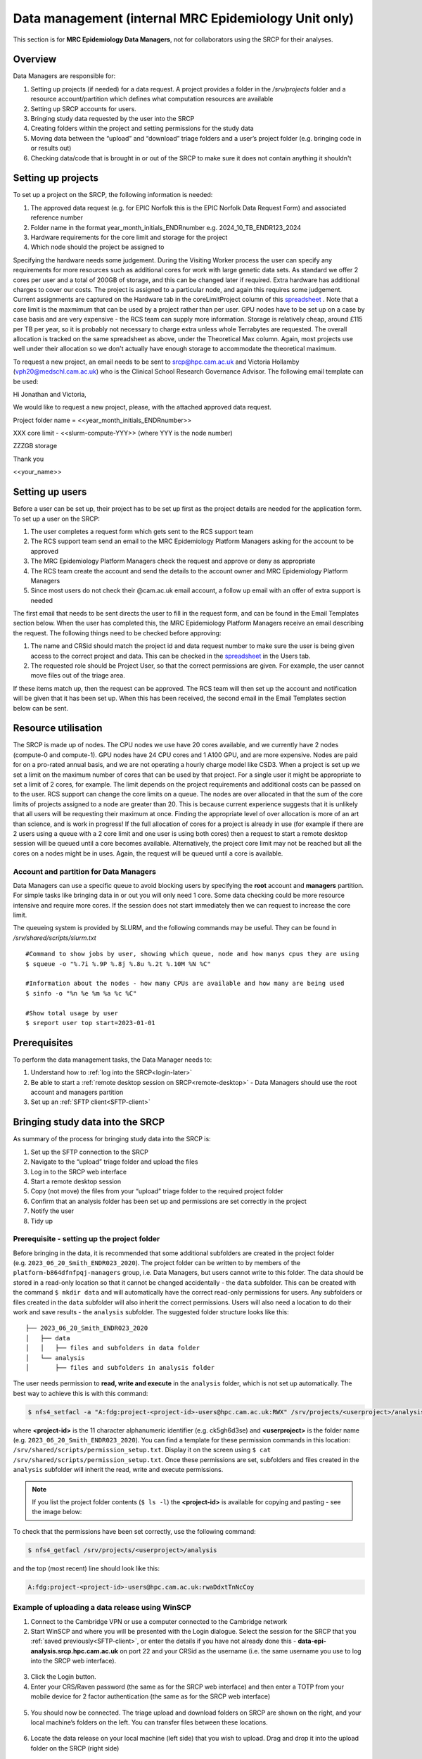 Data management (internal MRC Epidemiology Unit only)
=====================================================

This section is for **MRC Epidemiology Data Managers**, not for collaborators using the SRCP for their analyses.

Overview
--------

Data Managers are responsible for:

1. Setting up projects (if needed) for a data request. A project provides a folder in the `/srv/projects` folder and a resource account/partition which defines what computation resources are available
2. Setting up SRCP accounts for users.
3. Bringing study data requested by the user into the SRCP
4. Creating folders within the project and setting permissions for the study data
5. Moving data between the “upload” and “download” triage folders and a user’s project folder (e.g. bringing code in or results out)
6. Checking data/code that is brought in or out of the SRCP to make sure it does not contain anything it shouldn't

Setting up projects
-------------------
To set up a project on the SRCP, the following information is needed:

1. The approved data request (e.g. for EPIC Norfolk this is the EPIC Norfolk Data Request Form) and associated reference number
2. Folder name in the format year_month_initials_ENDRnumber e.g. 2024_10_TB_ENDR123_2024
3. Hardware requirements for the core limit and storage for the project
4. Which node should the project be assigned to

Specifying the hardware needs some judgement. During the Visiting Worker process the user can specify any requirements for more resources such as additional cores for work with large genetic data sets. As standard we offer 2 cores per user and a total of 200GB of storage, and this can be changed later if required. Extra hardware has additional charges to cover our costs. The project is assigned to a particular node, and again this requires some judgement. Current assignments are captured on the Hardware tab in the coreLimitProject column of this `spreadsheet <https://universityofcambridgecloud-my.sharepoint.com/:x:/r/personal/trpb2_cam_ac_uk/Documents/SRCP%20project%20and%20user%20information.xlsx?d=w1ecb80016e454672ad51ca7c566c6662&csf=1&web=1&e=mCANbP>`__ . Note that a core limit is the maxmimum that can be used by a project rather than per user. GPU nodes have to be set up on a case by case basis and are very expensive - the RCS team can supply more information. Storage is relatively cheap, around £115 per TB per year, so it is probably not necessary to charge extra unless whole Terrabytes are requested. The overall allocation is tracked on the same spreadsheet as above, under the Theoretical Max column. Again, most projects use well under their allocation so we don't actually have enough storage to accommodate the theoretical maximum.

To request a new project, an email needs to be sent to srcp@hpc.cam.ac.uk and Victoria Hollamby (vph20@medschl.cam.ac.uk) who is the Clinical School Research Governance Advisor. The following email template can be used:

Hi Jonathan and Victoria,

We would like to request a new project, please, with the attached approved data request.

Project folder name = <<year_month_initials_ENDRnumber>>

XXX core limit - <<slurm-compute-YYY>> (where YYY is the node number)

ZZZGB storage

Thank you

<<your_name>>

Setting up users
----------------
Before a user can be set up, their project has to be set up first as the project details are needed for the application form. To set up a user on the SRCP:

1. The user completes a request form which gets sent to the RCS support team
2. The RCS support team send an email to the MRC Epidemiology Platform Managers asking for the account to be approved
3. The MRC Epidemiology Platform Managers check the request and approve or deny as appropriate
4. The RCS team create the account and send the details to the account owner and MRC Epidemiology Platform Managers
5. Since most users do not check their @cam.ac.uk email account, a follow up email with an offer of extra support is needed

The first email that needs to be sent directs the user to fill in the request form, and can be found in the Email Templates section below. When the user has completed this, the MRC Epidemiology Platform Managers receive an email describing the request. The following things need to be checked before approving:

1. The name and CRSid should match the project id and data request number to make sure the user is being given access to the correct project and data. This can be checked in the `spreadsheet <https://universityofcambridgecloud-my.sharepoint.com/:x:/r/personal/trpb2_cam_ac_uk/Documents/SRCP%20project%20and%20user%20information.xlsx?d=w1ecb80016e454672ad51ca7c566c6662&csf=1&web=1&e=mCANbP>`__ in the Users tab.
2. The requested role should be Project User, so that the correct permissions are given. For example, the user cannot move files out of the triage area.

If these items match up, then the request can be approved. The RCS team will then set up the account and notification will be given that it has been set up. When this has been received, the second email in the Email Templates section below can be sent.

Resource utilisation
---------------------
The SRCP is made up of nodes. The CPU nodes we use have 20 cores available, and we currently have 2 nodes (compute-0 and compute-1). GPU nodes have 24 CPU cores and 1 A100 GPU, and are more expensive. Nodes are paid for on a pro-rated annual basis, and we are not operating a hourly charge model like CSD3. When a project is set up we set a limit on the maximum number of cores that can be used by that project. For a single user it might be appropriate to set a limit of 2 cores, for example. The limit depends on the project requirements and additional costs can be passed on to the user. RCS support can change the core limits on a queue. The nodes are over allocated in that the sum of the core limits of projects assigned to a node are greater than 20. This is because current experience suggests that it is unlikely that all users will be requesting their maximum at once. Finding the appropriate level of over allocation is more of an art than science, and is work in progress! If the full allocation of cores for a project is already in use (for example if there are 2 users using a queue with a 2 core limit and one user is using both cores) then a request to start a remote desktop session will be queued until a core becomes available. Alternatively, the project core limit may not be reached but all the cores on a nodes might be in uses. Again, the request will be queued until a core is available.

Account and partition for Data Managers
~~~~~~~~~~~~~~~~~~~~~~~~~~~~~~~~~~~~~~~

Data Managers can use a specific queue to avoid blocking users by specifying the **root** account and **managers** partition. For simple tasks like bringing data in or out you will only need 1 core. Some data checking could be more resource intensive and require more cores. If the session does not start immediately then we can request to increase the core limit.

The queueing system is provided by SLURM, and the following commands may be useful. They can be found in `/srv/shared/scripts/slurm.txt`

::

   #Command to show jobs by user, showing which queue, node and how manys cpus they are using
   $ squeue -o "%.7i %.9P %.8j %.8u %.2t %.10M %N %C"
   
   #Information about the nodes - how many CPUs are available and how many are being used
   $ sinfo -o "%n %e %m %a %c %C"
   
   #Show total usage by user
   $ sreport user top start=2023-01-01

Prerequisites
-------------

To perform the data management tasks, the Data Manager needs to:

1. Understand how to :ref:`log into the SRCP<login-later>`
2. Be able to start a :ref:`remote desktop session on SRCP<remote-desktop>` - Data Managers should use the root account and managers partition
3. Set up an :ref:`SFTP client<SFTP-client>`

Bringing study data into the SRCP
---------------------------------

As summary of the process for bringing study data into the SRCP is:

1. Set up the SFTP connection to the SRCP
2. Navigate to the “upload” triage folder and upload the files
3. Log in to the SRCP web interface
4. Start a remote desktop session
5. Copy (not move) the files from your “upload” triage folder to the required project folder
6. Confirm that an analysis folder has been set up and permissions are set correctly in the project
7. Notify the user
8. Tidy up

Prerequisite - setting up the project folder
~~~~~~~~~~~~~~~~~~~~~~~~~~~~~~~~~~~~~~~~~~~~

Before bringing in the data, it is recommended that some additional subfolders are created in the project folder (e.g. ``2023_06_20_Smith_ENDR023_2020``). The project folder can be written to by members of the ``platform-b864dfnfpqj-managers`` group, i.e. Data Managers, but users cannot write to this folder. The data should be stored in a read-only location so that it cannot be changed accidentally - the ``data`` subfolder. This can be created with the command ``$ mkdir data`` and will automatically have the correct read-only permissions for users. Any subfolders or files created in the ``data`` subfolder will also inherit the correct permissions. Users will also need a location to do their work and save results - the ``analysis`` subfolder. The suggested folder structure looks like this:

::

   ├── 2023_06_20_Smith_ENDR023_2020
   │   ├── data
   │   │   ├── files and subfolders in data folder
   │   └── analysis
   │       ├── files and subfolders in analysis folder


The user needs permission to **read, write and execute** in the ``analysis`` folder, which is not set up automatically. The best way to achieve this is with this command:

.. code-block:: console

   $ nfs4_setfacl -a "A:fdg:project-<project-id>-users@hpc.cam.ac.uk:RWX" /srv/projects/<userproject>/analysis

where **<project-id>** is the 11 character alphanumeric identifier (e.g. ck5gh6d3se) and **<userproject>** is the folder name (e.g. ``2023_06_20_Smith_ENDR023_2020``). You can find a template for these permission commands in this location: ``/srv/shared/scripts/permission_setup.txt``. Display it on the screen using ``$ cat /srv/shared/scripts/permission_setup.txt``. Once these permissions are set, subfolders and files created in the ``analysis`` subfolder will inherit the read, write and execute permissions.

.. note::
   If you list the project folder contents (``$ ls -l``) the **<project-id>** is available for copying and pasting - see the image below:

.. figure:: ../../images/project-id.png
   :scale: 70 %
   :alt: Finding a project ID

To check that the permissions have been set correctly, use the following command:

.. code-block:: console

   $ nfs4_getfacl /srv/projects/<userproject>/analysis

and the top (most recent) line should look like this:

.. code-block:: console

   A:fdg:project-<project-id>-users@hpc.cam.ac.uk:rwaDdxtTnNcCoy

Example of uploading a data release using WinSCP
~~~~~~~~~~~~~~~~~~~~~~~~~~~~~~~~~~~~~~~~~~~~~~~~

1.  Connect to the Cambridge VPN or use a computer connected to the Cambridge network

2.  Start WinSCP and where you will be presented with the Login dialogue. Select the session for the SRCP that you :ref:`saved previously<SFTP-client>`, or enter the details if you have not already done this - **data-epi-analysis.srcp.hpc.cam.ac.uk** on port 22 and your CRSid as the username (i.e. the same username you use to log into the SRCP web interface).

.. figure:: ../../images/winscp-prev-login.png
  :scale: 50 %
  :alt: WinSCP log in dialogue

3.  Click the Login button.

4.  Enter your CRS/Raven password (the same as for the SRCP web interface) and then enter a TOTP from your mobile device for 2 factor authentication (the same as for the SRCP web interface)

.. figure:: ../../images/winscp-totp.png
  :scale: 50 %
  :alt: WinSCP TOTP

5.  You should now be connected. The triage upload and download folders on SRCP are shown on the right, and your local machine’s folders on the left. You can transfer files between these locations.

.. figure:: ../../images/winscp-landing.png
  :scale: 50 %
  :alt: WinSCP landing

6.  Locate the data release on your local machine (left side) that you wish to upload. Drag and drop it into the upload folder on the SRCP (right side)

.. figure:: ../../images/winscp-upload.png
  :scale: 50 %
  :alt: WinSCP file upload

7.  Switch to a browser, log into the SRCP and :ref:`start a remote desktop session<remote-desktop>`, use the project ID that corresponds to the user whose data is being worked on

8.  Copy (not move) the data from your ``triage/<yourusername>/upload`` folder to the user’s project ``data`` subfolder:

    1. On the command line:

         .. code-block:: console

             $ cp /srv/data-manager/triage/<yourusername>/upload/<filename> /srv/projects/<userproject>/data

    2. Or from the file manager application (which works in a similar way to Windows File Explorer)

9.  If required, a ``7z`` archive can be unzipped:

      .. code-block:: console

         $ 7zG x myfile.7z

10. If the data are large and a copy is stored elsewhere, delete any copies of the data from your triage folder to save storage space.

Process for users wishing to bring files into the SRCP
------------------------------------------------------

Users may ask Data Managers to allow them to upload files to the SRCP. This might be to bring in extra data sets or bespoke code that they cannot download from the standard repositories available in the SRCP. If data are being brought in, checks should be made that the user has permission to use the data in this way.

A summary of the process for users wishing to bring supplementary data or code into the SRCP is:

1. The user connects to their “upload” triage folder using SFTP and uploads the files.
2. The user notifies a Data Manager (srcpdata@mrc-epid.cam.ac.uk) of the file names. These should be in the user’s “upload” triage folder - the user should have followed the steps for :ref:`uploading a file via STFP<SFTP-upload>`
3. The Data Manager copies the files to their “download” triage folder on the SRCP
4. The Data Manager connects to the SRCP via SFTP and downloads the files to their local machine.
5. The Data Manager inspects the files and confirms that they contain appropriate data/code (see more details in the example below)
6. On the SRCP, the Data Manager copies (not moves) the files from the user’s “upload” triage folder to the user’s project data folder and notifies the user.
7. The user uses the files that are now available in their project data folder (they may need to copy to their analysis folder to edit).
8. Tidy up

Example of enabling a user to bring files into the SRCP using WinSCP
~~~~~~~~~~~~~~~~~~~~~~~~~~~~~~~~~~~~~~~~~~~~~~~~~~~~~~~~~~~~~~~~

1. After receiving a request to make a user’s uploaded files available, you will need to download the files yourself to check them. The initial step is to copy the files from the user’s “upload” folder to your own “download” folder. Alternatively, you can take local copies on the SRCP and examine the files there.

2. If downloading the files, log into the SRCP and :ref:`start a remote desktop session<remote-desktop>`, use the project ID that corresponds to the user whose data is being worked on

3. Navigate to the user’s triage folder ``/srv/data-manager/triage/<username>/upload`` either on the command line or in File Manager

4. Copy the files from the user’s triage folder ``/srv/data-manager/triage/<username>/upload`` to your own download triage folder ``/srv/data-manager/triage/<yourusername>/download`` either on the command line or in File Manager. **OR** leave the files where they are and inspect them directly on the SRCP.

5. Start WinSCP and log in using the details :ref:`saved previously<SFTP-client>`. Navigate to your download folder and copy the files to a location accessible from your local machine.

.. figure:: ../../images/winscp-download.png
  :scale: 50 %
  :alt: WinSCRP file download

6. Inspect the files. **TO CONFIRM** If they contain data confirm that the user has permission to use it (because we don’t want to be seen to enable analyses on data that is not being used correctly). If they are Singularity containers (.sif), run a scanner on them (for example `Grype <https://github.com/anchore/grype>`__). A virus scanner can also be run on the files. Neural network models in .onnx format can be checked with `Netron <https://netron.app/>`__ - i.e. check that the model loads to confirm it is actually a model.

7. If the files are OK then on the SRCP, copy (not move) the files from the user’s “upload” triage folder to the user’s project data folder either on the command line or in File Manager. Notify the user that the files are ready for use.

8. (If the files are large then delete them from both your own and the user’s triage folder to save space? Or delete them from your local computer? Assume user has a back up on their local computer?)

Process for users wishing to take files off the SRCP
----------------------------------------------------

Users will ask Data Managers to allow them to download files from the SRCP. This is so that they can remove summary results for their research, not for removing data from the SRCP.

A summary of the process for users wishing to download files from SRCP is:

1. The user notifies a Data Manager (srcpdata@mrc-epid.cam.ac.uk) of the file names they wish to download and their location.
2. The Data Manager copies the files to their “download” triage folder on SRCP **OR** accesses the files directly on SRCP.
3. The Data Manager connects to SRCP via SFTP and downloads the files to their local machine **OR** accesses the files directly on SRCP.
4. The Data Manager inspects the files and confirms that they meet the Disclosure Control Rules:

   -  a description of what the file contains, how it was generated and its relevance to the research question is provided
   -  files should only contain aggregated, summary results
   -  results are clearly labelled
   -  files should not have any participant or sample IDs
   -  mask phenotype counts lower than 5 (e.g. if the results show 3 people have lung cancer, this should be masked)
And more details in the example below.
5. On SRCP, the Data Manager copies (not moves) the files to the user’s “download” triage folder and notifies the user. Check that the "read" permission is set for "everyone", otherwise the user won't be able to access the files.
6. The user connects to their “download” triage folder using SFTP and :ref:`downloads the files<SFTP-download>`

Example of enabling a user to download files from SRCP using WinSCP
~~~~~~~~~~~~~~~~~~~~~~~~~~~~~~~~~~~~~~~~~~~~~~~~~~~~~~~~~~~~~~~~~~~

1. After receiving a request from a user to make some of their files available for download, you will need to download the files yourself to check them. The initial step is to copy the files from the location specified by the user (e.g. the analysis subfolder in their project folder) to your own “download” folder. Alternatively, you can take local copies on SRCP and examine the files there.

2. If downloading the files, log into SRCP and :ref:`start a remote desktop session<remote-desktop>`, use the project ID that corresponds to the user whose data is being worked on

3. Navigate to the location specified by the user (e.g. the analysis subfolder in their project folder) either on the command line or in File Manager

4. Copy (not move) the files from the location specified by the user to your own download triage folder ``/srv/data-manager/triage/<yourusername>/download`` either on the command line or in File Manager.  **OR** leave the files where they are and inspect them directly on SRCP.

5. Start WinSCP and log in using the details :ref:`saved previously<SFTP-client>`. Navigate to your download folder and copy the files to a location accessible from your local machine. **OR** leave the files where they are and inspect them directly on SRCP.

.. figure:: ../../images/winscp-download.png
  :scale: 50 %
  :alt: WinSCRP file download

6. Inspect the files. The files need to be checked to ensure that they do not contain study data, only summary results. See point 4 above which describes some broad Disclosure Control Rules. More detailed guidance can be found `here <https://ukdataservice.ac.uk/app/uploads/thf_datareport_aw_web.pdf>`__. This guidance is very detailed, so a balance needs to be struck around what level of checking is needed. Neural network models in .onnx format can be checked with `Netron <https://netron.app/>`__ - i.e. check that the model loads to confirm it is actually a model.

.. note::
   If you want to inspect the files without removing them from SRCP, then you can use tools such as gedit (``$ gedit``), R and Python. For a visual check you might use gedit. In R or Python you could write a script to search for participant IDs or report discrepancies in columns of data (for example, look for a sudden change in the structure of the data that might suggest something hidden).

7. If the files are OK then on SRCP, copy (not move) the files from the the location specified by the user to the user’s “download” triage folder ``/srv/data-manager/triage/<yourusername>/download`` either on the command line or in File Manager. Check that the "read" permission is set for "everyone", otherwise the user won't be able to access the files. Notify the user that the files are ready for download.

8. (If the files are large then delete them from both your own and the user’s triage folder to save space?  Or delete them from your local computer? Confirm with the user that they have downloaded the files to their local computer?)

Examining items to be taken in or out
-------------------------------------

Files that are to be taken out from the system should be checked to ensure that they do not contain study data, only summary results. More detailed guidance can be found `here <https://ukdataservice.ac.uk/app/uploads/thf_datareport_aw_web.pdf>`__ and `here <https://re-docs.genomicsengland.co.uk/airlock_rules/#>`__. This guidance is very detailed, so a balance needs to be struck around what level of checking is needed. It can be challenging to check large numbers of files, or files that are very large. Often it is necessary to have some understanding of the research area that the results relate to, which can be difficult for a Data Manager who cannot be expected to be experts in every relevant area of research.

A standard check might be to look for participant IDs in the data export as this is clearly an indicator of individual level data. This prevents the scenario where a user simply asks for the data to be taken out. Sometimes they have misunderstood the purpose of the SRCP and think that this is an appropriate request. You could do this using a script in R or Python if the files are large. First create a list of the participant IDs from the data release, then search for these values in the data export. A more malicious user would possibly not use the participant IDs if there were trying to remove data without being detected.

Often a more formal process is used where researchers have to submit a form with details about what the results are and how they relate to the project. There can be a service level agreement for the time taken to review requests.

For data that is to be brought in, checks should be made about whether the user has permission to use this data and copied it to different locations. Some data sets might not be a concern, for example publicly available data on air pollution. Questions should be raised if a user is trying to bring in something sensitive like patient records.

Users may want to bring in code. This should be scanned to check for security problems.  A virus scanner can be run on the files by downloading to your local machine, right clicking and selecting "Scan for threats".

Neural network models in .onnx format can be checked with `Netron <https://netron.app/>`__ - i.e. check that the model loads to confirm it is actually a model.

Containers
~~~~~~~~~~
Containers are a useful way of users being able to configure complex analysis environments outside of the SRCP, which can be easier than dealing with restrictions inside the SCRP over what repositories can be accessed in order to build the environment. A working container can then be brought into the SRCP via the triage mechanism. Naturally there is concern about whether this could be a route for malicious software to be run on the SRCP, potentially resulting in data loss, data leakage, ransomware, hijacking of resources or attackers gaining access to systems beyond the SRCP. However, these concerns are mitigated by the properties of the SRCP and the software that it provides for running containers.

Docker is a popular tool for running containers. The architecture of Docker means that if containers are not configured and constructed carefully, and are exposed to external users, there is a risk that they provide a way for gaining full control of a system. If this were to occur, a user could then perform the malicious actions described above. The SRCP does not provide Docker, and instead offers Apptainer and Podman for running containers. These are set up in a way so that the containers they run with the same privileges as the user, which are restricted on the SRCP. Therefore the container can only do things that the user could do anyway. For example, they could not access (and hence damage) data that they didn't already have access to, nor could they hijack all the resources on a node.

Another key feature of the SRCP that reduces the scope of bad actors to cause problems is the isolation from the internet. This prevents data from being taken out, because data are only able to leave via the triage system (which requires a data manager to move the data to an externally accessible location). Atackers are not able to connect to the container via a vulnerability because the container is not accessible from the internet. Finally, additional malicious content cannot be downloaded into the SRCP.

If a user were to run a container that unintentionally damaged (or encrypted for ransom) their own files (e.g. analysis code) then these files could be restored from off site snapshots that are taken of the SRCP storage.

Although these features help ensure that running containers won't cause serious issues, here we consider what other precautions are possible. There are 2 areas that can be checked:

1. Check for CVEs (Common Vulnerabilities and Exposures), a list of publicly disclosed computer security flaws in libraries, packages and software. These might be found in the software in the container image.
2. Detecting unexpected behaviour, configuration changes, and attacks when the container is running

The first of these can be checked with a scanner like `Grype <https://github.com/anchore/grype>`__ . The challenge here is to deal with the output of often hundreds of vulnerabilities. Checking all of them is impractical and they might not be relevant if the container is running in an isolated environment. Rather, if the container was running a key piece of software that is externally facing, then these vulnerabilities would be more important.

For checking suspicious behaviour, `Falco <https://falco.org/>`__ can be started before starting the container to be checked. Then Falco will flag up any activity that might indicate something that is not right.

Draft considerations for whitelisting sites
-------------------------------------------

Ideally users should not have access to any external locations outside of the SRCP to avoid the risk of data being taken out (either on purpose or accidentally) without it first undergoing checks to ensure it doesn't container personal information. Without these restrictions users could easily remove files, for example by uploading them to Google Drive. Other sites that could have a legitimate use can allow data to leave, for example Github. There is a route for bringing files in and out of the SRCP where they are checked by a Data Manager.

However, a balance may be struck where access to certain locations may reduce the amount of checking (and hence increase speed of ingress) while not significantly increase the risk of data being removed from the SRCP without being checked. In these risk-assessed cases, we refer to the location being white-listed. A specific example is the CRAN (Comprehensive R Archive Network) hosted by Bristol University. The CRAN is a network of ftp and web servers around the world that store identical, up-to-date, versions of code and documentation for R. Access to the CRAN allows users to install a vast range of statistical packages that are frequently used in science. Therefore it is convenient to allow users to install R packages from the CRAN themselves, rather than having to wait for a Data Manager to import a package archive and having a more complicated installation. CRAN sites don't host the mechanism for submitting new packages, thus there is no route to be able to push data to the CRAN. New packages are created by submitting code for peer review, which also reduces the chances of malicious content appearing on the CRAN.

Conversely, pypi.org, which hosts Python packages that can be downloaded with Pip, allows users to upload new packages. Therefore even though this location might be useful for users wanting to download packages themselves, it is blocked to avoid data being taken out in packages. Often Python packages can be obtained via Conda, which does provide the ability to upload.

If users have complex software requirements but a location can't be whitelisted, an option is for them to build their environment in a container outside of the SRCP. For example, they may require a package that has a large number of dependencies, making it impractial for a Data Manager to bring them in manually. This gives the flexibility to install whatever is required, before the container is scanned and brought into the SRCP. 

Note that the whitelisting is done by IP address rather than domain name. Care is needed because if two domains point to the same IP address, if one domain is whitelisted, the IP address can be accessed (this was the case with pypi.org and pythonhosted.org).

A set of considerations for whether a location should be whitelisted might include:

1. How many users need access to the location? If it is a small number for a finite project, access could be given for the duration of the project and then removed. Equally if only a few users require it, a manual approach might be possible.
2. Can you find a way to upload data to the location? For example if you can submit your own package. Note that often APIs offer an upload method, but this actual returns a separate cloud storage location (e.g. on AWS) where the file should be uploaded to. Thus since AWS blocked, an upload is not actually possible.
3. Could the environment be built in a container and brought into SRCP after scanning?
4. How trustworthy is the location? If it hosts packages, do they undergo peer review which would give some reassurance that malicious code might not be hidden in a package?

Email templates
---------------
After completing VW process - apply for SRCP account
~~~~~~~~~~~~~~~~~~~~~~~~~~~~~~~~~~~~~~~~~~~~~~~~~~~~
Hi <<name>>,

Thank you for your application to access EPIC Norfolk data. The next step is to apply for access to the Secure Research Computing Platform (SRCP) where you will be able to work with the data. Please complete this form:

https://www.hpc.cam.ac.uk/srcp-request-user-access

You will be asked to log in with Raven, this requires your CRSid (<<CRSid>>) and associated password.

On the form, enter the following

   1. **User’s vHPC Level of Access** = Project User
   2. **Project Unique ID** = <<project-id>> (NOTE - this project ID is also needed to start sessions on SRCP so please retain it)
   
If you are using a computer connected to the Cambridge University Network then this next step can be skipped. If you are accessing SRCP from an external computer, you can follow these instructions to prepare a connection to the Cambridge VPN while you wait for your SRCP account:

https://help.uis.cam.ac.uk/service/network-services/remote-access/uis-vpn

Please do get in touch if you need assistance with setting up the VPN.
   
Best wishes
<<sender-name>>

SRCP account set up - next steps
~~~~~~~~~~~~~~~~~~~~~~~~~~~~~~~~
The SRCP Data Managers will receive an email from the SRCP support team informing them that an account has been set up for a user. This email is sent to the user's "@cam.ac.uk" address so they probably won't know that their account is ready. Therefore we can forward on the email with the following additional information:

Hi <<name>>,

Your SRCP account is ready. There is a brief introductory video and overview of the SRCP on the documentation homepage: https://srcp-docs.readthedocs.io/ along with more detailed documentation.

If you feel you would like a demonstration of the basic functionality of the SRCP (logging in, starting a remote desktop, running applications etc) we can set up a meeting with you. Otherwise, to use the SRCP you will need to either use a computer connected to the Cambridge University Network, or the Cambridge University VPN.  Instructions for connecting to the VPN are here:

https://help.uis.cam.ac.uk/service/network-services/remote-access/uis-vpn

Then you can proceed with the “Logging in for the first time section” in the documentation:

https://srcp-docs.readthedocs.io/en/latest/00-Logging-in-for-the-First-Time.html

The following details are needed:

* CRSid = <<CRSid>>
* Project identifier = <<project-id>>
* Project folder name = <<project-folder-name>>

Best wishes
<<sender-name>>

Work in progress
----------------

Using the command line
~~~~~~~~~~~~~~~~~~~~~~

Once the remote desktop session is running, the following steps can be followed from a terminal:

**Download**

1. Navigate to the folder specified by the user: ``$ cd /<foldername>``

2. Look in the folder: ``$ ls -la``

3. Copy the file requested by the user to your own triage download folder: ``$ cp <filename> /srv/data-manager/triage/<yourusername>/download``

4. Connect via SFTP and download the file

5. Check the file for individual level data (i.e. the data should be results only *a more rigorous checklist may be developed*)

6. If the file looks OK, copy the file to the user’s triage download location ``$ cp <filename> /srv/data-manager/triage/<username>/download``

7. Either notify the user that the file was copied as requested to their triage download folder and is available via SFTP, or explain what needs to be changed for the file to be acceptable for download.

**Upload**

1. Navigate to the user’s triage folder: ``$ cd /srv/data-manager/triage/<username>/upload`` where ``<username>`` is the CRSid of the user
2. Look in the folder: ``$ ls -la``
3. Copy the file requested by the user to your own triage download folder
4. Connect via SFTP and download the file to your local computer
5. Check the file for **what - malicious code? data that they shouldn’t have - how do we know?**
6. If the file looks OK, copy the file requested by the user to the location required (for example, the user’s project folder): ``$ cp /srv/data-manager/triage/<username>/upload/<filename> /srv/projects/<projectname>`` where ``<projectname>`` is the user’s project
7. Either notify the user that the file was copied and tell them the location, or explain what needs to be changed for the file to be acceptable for upload.

Using file manager
~~~~~~~~~~~~~~~~~~

Once the remote desktop session is running, the following steps can be followed using the file manager application:

**Download**

1. Navigate to the folder specified by the user
2. Look in the folder
3. Copy the file requested by the user to your own triage download folder (``/srv/data-manager/triage/<yourusername>/download``)
4. Connect via SFTP and download the file
5. Check the file for individual level data (i.e. the data should be results only *a more rigorous checklist may be developed*)
6. If the file looks OK, copy the file to the user’s triage download location (``/srv/data-manager/triage/<username>/download`` where ``<username>`` is the CRSid of the user)
7. Either notify the user that the file was copied as requested to their triage download folder and is available via SFTP, or explain what needs to be changed for the file to be acceptable for download.

**Upload**
1. Navigate to the user’s triage folder: n``/srv/data-manager/triage/<username>/upload`` where ``<username>`` is nthe CRSid of the user
2. Look in the folder
3. Copy the file requested by the user to your own triage download folder
4. Connect via SFTP and download the file to your local computer
5. Check the file for **what - malicious code? data that they shouldn’t have - how do we know?**
6. If the file looks OK, copy the file requested by the user to the location required (for example, the user’s project folder) ``/srv/projects/<projectname>`` where ``<projectname>`` is the user’s project
7. Either notify the user that the file was copied and tell them the location, or explain what needs to be changed for the file to be acceptable for upload.


Notes on project permissions
----------------------------

The platform manager group can rwx on folders and files created in project folders by any other platform - controlled by NFS ACL. The children of the project folder inherit the permissions.

When the platform manager creates the data/analysis folders, they apply ACL permissions to these which are inherited by the items created in these folders.



Permission commands for read only data in restricted shared folder
------------------------------------------------------------------
The objective is to have a folder in the shared area that is only accessible for users on particular projects

1. Create the folder in /srv/shared/restricted
2. ``nfs4_setfacl -R -a "A:dg:project-<project-id>-users@hpc.cam.ac.uk:RX" srv/shared/<sharedproject>``
3. ``nfs4_setfacl -R -a "A:fg:project-<project-id>-users@hpc.cam.ac.uk:R" srv/shared/<sharedproject>``
4. These commands will mean that new files and folders added will also have the correct permissions. However they also give execute permissions on existing files which is not ideal. This command tidies this up by finding files and then removing the execute permission: ``find srv/shared/<sharedproject> -type f -exec nfs4_setfacl -x "A:g:project-<project-id>-users@hpc.cam.ac.uk:rxtncy" {} \;``
5. Variations of this command can also be used to revoke the permission at the end of a group's access, because the ``find`` command acts recursively


